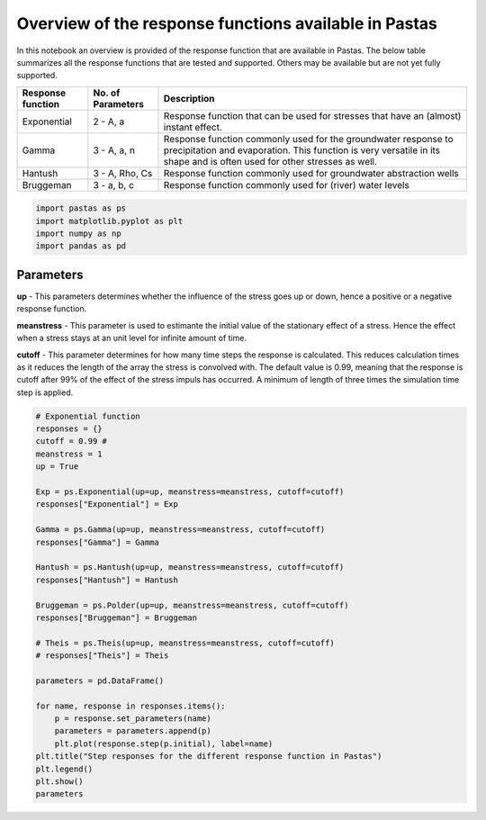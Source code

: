 
Overview of the response functions available in Pastas
======================================================

In this notebook an overview is provided of the response function that
are available in Pastas. The below table summarizes all the response
functions that are tested and supported. Others may be available but are
not yet fully supported.

+-----------------------+-----------------------+-----------------------+
| Response function     | No. of Parameters     | Description           |
+=======================+=======================+=======================+
| Exponential           | 2 - A, a              | Response function     |
|                       |                       | that can be used for  |
|                       |                       | stresses that have an |
|                       |                       | (almost) instant      |
|                       |                       | effect.               |
+-----------------------+-----------------------+-----------------------+
| Gamma                 | 3 - A, a, n           | Response function     |
|                       |                       | commonly used for the |
|                       |                       | groundwater response  |
|                       |                       | to precipitation and  |
|                       |                       | evaporation. This     |
|                       |                       | function is very      |
|                       |                       | versatile in its      |
|                       |                       | shape and is often    |
|                       |                       | used for other        |
|                       |                       | stresses as well.     |
+-----------------------+-----------------------+-----------------------+
| Hantush               | 3 - A, Rho, Cs        | Response function     |
|                       |                       | commonly used for     |
|                       |                       | groundwater           |
|                       |                       | abstraction wells     |
+-----------------------+-----------------------+-----------------------+
| Bruggeman             | 3 - a, b, c           | Response function     |
|                       |                       | commonly used for     |
|                       |                       | (river) water levels  |
+-----------------------+-----------------------+-----------------------+

.. code:: ipython3

    import pastas as ps
    import matplotlib.pyplot as plt
    import numpy as np
    import pandas as pd

Parameters
----------

**up** - This parameters determines whether the influence of the stress
goes up or down, hence a positive or a negative response function.

**meanstress** - This parameter is used to estimante the initial value
of the stationary effect of a stress. Hence the effect when a stress
stays at an unit level for infinite amount of time.

**cutoff** - This parameter determines for how many time steps the
response is calculated. This reduces calculation times as it reduces the
length of the array the stress is convolved with. The default value is
0.99, meaning that the response is cutoff after 99% of the effect of the
stress impuls has occurred. A minimum of length of three times the
simulation time step is applied.

.. code:: ipython3

    # Exponential function
    responses = {}
    cutoff = 0.99 # 
    meanstress = 1
    up = True
    
    Exp = ps.Exponential(up=up, meanstress=meanstress, cutoff=cutoff)
    responses["Exponential"] = Exp
    
    Gamma = ps.Gamma(up=up, meanstress=meanstress, cutoff=cutoff)
    responses["Gamma"] = Gamma
    
    Hantush = ps.Hantush(up=up, meanstress=meanstress, cutoff=cutoff)
    responses["Hantush"] = Hantush
    
    Bruggeman = ps.Polder(up=up, meanstress=meanstress, cutoff=cutoff)
    responses["Bruggeman"] = Bruggeman
    
    # Theis = ps.Theis(up=up, meanstress=meanstress, cutoff=cutoff)
    # responses["Theis"] = Theis
    
    parameters = pd.DataFrame()
    
    for name, response in responses.items():
        p = response.set_parameters(name)
        parameters = parameters.append(p)
        plt.plot(response.step(p.initial), label=name)
    plt.title("Step responses for the different response function in Pastas")
    plt.legend()
    plt.show()
    parameters



.. image:: output_3_0.png




.. raw:: html

    <div>
    <style scoped>
        .dataframe tbody tr th:only-of-type {
            vertical-align: middle;
        }
    
        .dataframe tbody tr th {
            vertical-align: top;
        }
    
        .dataframe thead th {
            text-align: right;
        }
    </style>
    <table border="1" class="dataframe">
      <thead>
        <tr style="text-align: right;">
          <th></th>
          <th>initial</th>
          <th>pmin</th>
          <th>pmax</th>
          <th>vary</th>
          <th>name</th>
        </tr>
      </thead>
      <tbody>
        <tr>
          <th>Exponential_A</th>
          <td>1</td>
          <td>0</td>
          <td>100</td>
          <td>1</td>
          <td>Exponential</td>
        </tr>
        <tr>
          <th>Exponential_a</th>
          <td>10</td>
          <td>0.01</td>
          <td>5000</td>
          <td>1</td>
          <td>Exponential</td>
        </tr>
        <tr>
          <th>Gamma_A</th>
          <td>1</td>
          <td>0</td>
          <td>100</td>
          <td>1</td>
          <td>Gamma</td>
        </tr>
        <tr>
          <th>Gamma_n</th>
          <td>1</td>
          <td>0.1</td>
          <td>10</td>
          <td>1</td>
          <td>Gamma</td>
        </tr>
        <tr>
          <th>Gamma_a</th>
          <td>10</td>
          <td>0.01</td>
          <td>5000</td>
          <td>1</td>
          <td>Gamma</td>
        </tr>
        <tr>
          <th>Hantush_A</th>
          <td>1</td>
          <td>0</td>
          <td>100</td>
          <td>1</td>
          <td>Hantush</td>
        </tr>
        <tr>
          <th>Hantush_rho</th>
          <td>1</td>
          <td>0.0001</td>
          <td>10</td>
          <td>1</td>
          <td>Hantush</td>
        </tr>
        <tr>
          <th>Hantush_cS</th>
          <td>100</td>
          <td>0.001</td>
          <td>1000</td>
          <td>1</td>
          <td>Hantush</td>
        </tr>
        <tr>
          <th>Bruggeman_a</th>
          <td>1</td>
          <td>0</td>
          <td>100</td>
          <td>1</td>
          <td>Bruggeman</td>
        </tr>
        <tr>
          <th>Bruggeman_b</th>
          <td>0.1</td>
          <td>0</td>
          <td>10</td>
          <td>1</td>
          <td>Bruggeman</td>
        </tr>
        <tr>
          <th>Bruggeman_c</th>
          <td>7.38906</td>
          <td>0</td>
          <td>738.906</td>
          <td>1</td>
          <td>Bruggeman</td>
        </tr>
      </tbody>
    </table>
    </div>


